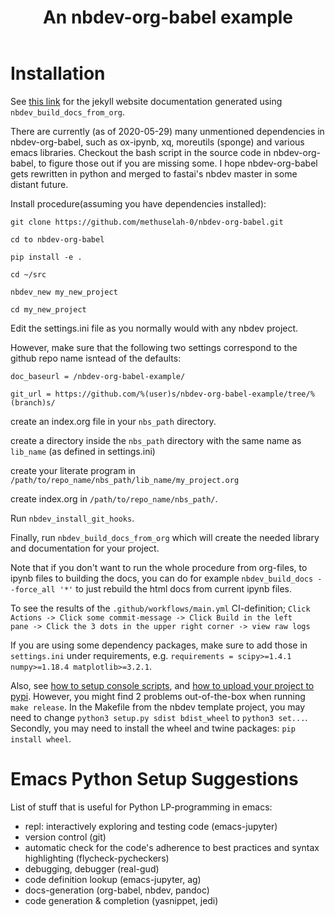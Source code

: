 #+PROPERTY: header-args:python :shebang "#!/usr/bin/env python3" :eval no-export :noweb no-export :mkdirp yes
#+PROPERTY: header-args:jupyter-python :shebang "#!/usr/bin/env python3" :eval no-export :noweb no-export :mkdirp yes

# #+REVEAL_ROOT: https://cdn.jsdelivr.net/npm/reveal.js
#+REVEAL_ROOT: file:///home/user1/src/reveal.js
# This needs locally available reveal.js files (no CDN files)! Instructions to set location of reveal.js..
#+OPTIONS: reveal_single_file:t

#+REVEAL_INIT_OPTIONS: width:1200, height:800, margin: 0.1, minScale:0.2, maxScale:2.5, transition:'cube'

# file:///d:/reveal.js

# Export defaults
# Toggle TeX-like syntax for sub- and superscripts. If you write
# "^:{}", b{b}b-:t will be interpreted, but the simple bbb-:t will be
# left as it is (org-export-with-sub-superscripts).
#+OPTIONS: ^:{}

# Export with latex interpreted
#+OPTIONS: tex:t
# #+OPTIONS: tex:t

# Export with footnotes
#+OPTIONS: f:t

# Export with emphasized text
#+OPTIONS: *:t

# nil does not export; t exports; verbatim keeps everything in verbatim (org-export-with-latex). 
#+OPTIONS: tex:verbatim

# Export with special strings
# #+OPTIONS: -:t

# Export with tables
#+OPTIONS: |:t

# Export with fixed-width
#+OPTIONS: ::t

# Only keep the first level in table-of-contents
# #+OPTIONS: toc:1
# edit: create separate
#+OPTIONS: toc:nil

#+TITLE: An nbdev-org-babel example
#+SUMMARY: Literate Programming using nbdev, org-babel and emacs-jupyter

* Installation

See [[https://methuselah-0.github.io/nbdev-org-babel-example//][this link]] for the jekyll website documentation generated using
~nbdev_build_docs_from_org~.

There are currently (as of 2020-05-29) many unmentioned dependencies
in nbdev-org-babel, such as ox-ipynb, xq, moreutils (sponge) and
various emacs libraries. Checkout the bash script in the source code
in nbdev-org-babel, to figure those out if you are missing some. I
hope nbdev-org-babel gets rewritten in python and merged to fastai's
nbdev master in some distant future.

Install procedure(assuming you have dependencies installed):

~git clone https://github.com/methuselah-0/nbdev-org-babel.git~

~cd to nbdev-org-babel~

~pip install -e .~

~cd ~/src~

~nbdev_new my_new_project~

~cd my_new_project~

Edit the settings.ini file as you normally would with any nbdev project.

However, make sure that the following two settings correspond to the github repo name isntead of the defaults:

~doc_baseurl = /nbdev-org-babel-example/~

~git_url = https://github.com/%(user)s/nbdev-org-babel-example/tree/%(branch)s/~

create an index.org file in your ~nbs_path~ directory.

create a directory inside the ~nbs_path~ directory with the same name as ~lib_name~ (as defined in settings.ini)

create your literate program in =/path/to/repo_name/nbs_path/lib_name/my_project.org=

create index.org in =/path/to/repo_name/nbs_path/=.

Run ~nbdev_install_git_hooks~.

Finally, run ~nbdev_build_docs_from_org~ which will create the needed
library and documentation for your project.

Note that if you don't want to run the whole procedure from org-files,
to ipynb files to building the docs, you can do for example
~nbdev_build_docs --force_all '*'~ to just rebuild the html docs from
current ipynb files.

To see the results of the ~.github/workflows/main.yml~ CI-definition;
=Click Actions -> Click some commit-message -> Click Build in the left
pane -> Click the 3 dots in the upper right corner -> view raw logs=

If you are using some dependency packages, make sure to add those in
~settings.ini~ under requirements, e.g. ~requirements = scipy>=1.4.1
numpy>=1.18.4 matplotlib>=3.2.1~.

Also, see [[https://nbdev.fast.ai/tutorial/#Set-up-console-scripts][how to setup console scripts]], and [[https://nbdev.fast.ai/tutorial/#Upload-to-pypi][how to upload your project
to pypi]]. However, you might find 2 problems out-of-the-box when
running =make release=. In the Makefile from the nbdev template
project, you may need to change =python3 setup.py sdist bdist_wheel=
to =python3 set...=. Secondly, you may need to install the wheel
and twine packages: ~pip install wheel~.

* Emacs Python Setup Suggestions

List of stuff that is useful for Python LP-programming in emacs:
  - repl: interactively exploring and testing code (emacs-jupyter)
  - version control (git)
  - automatic check for the code's adherence to best practices and
    syntax highlighting (flycheck-pycheckers)
  - debugging, debugger (real-gud)
  - code definition lookup (emacs-jupyter, ag)
  - docs-generation (org-babel, nbdev, pandoc)
  - code generation & completion (yasnippet, jedi)


